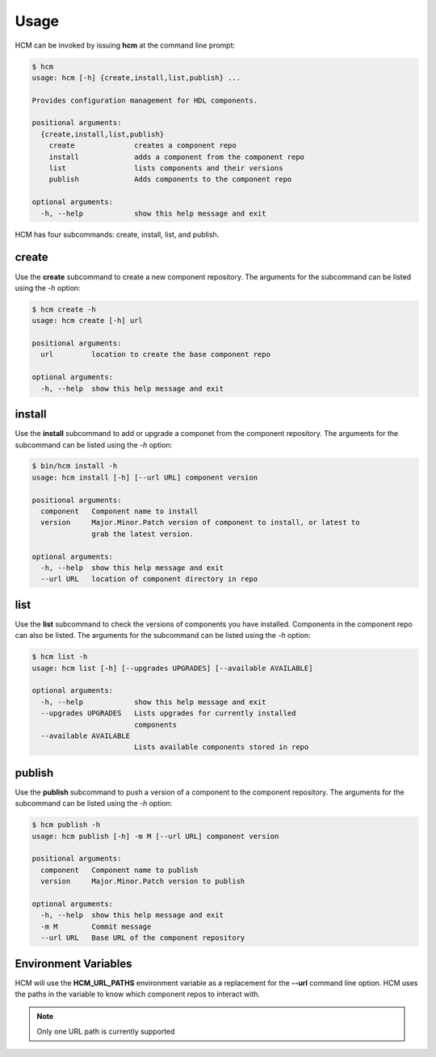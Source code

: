 Usage
=====

HCM can be invoked by issuing **hcm** at the command line prompt:

.. code-block:: bash

    $ hcm
    usage: hcm [-h] {create,install,list,publish} ...
    
    Provides configuration management for HDL components.
    
    positional arguments:
      {create,install,list,publish}
        create              creates a component repo
        install             adds a component from the component repo
        list                lists components and their versions
        publish             Adds components to the component repo
    
    optional arguments:
      -h, --help            show this help message and exit
    
HCM has four subcommands:  create, install, list, and publish.

create
------

Use the **create** subcommand to create a new component repository.
The arguments for the subcommand can be listed using the *-h* option:

.. code-block:: bash

    $ hcm create -h
    usage: hcm create [-h] url
    
    positional arguments:
      url         location to create the base component repo
    
    optional arguments:
      -h, --help  show this help message and exit

install
-------

Use the **install** subcommand to add or upgrade a componet from the component repository.
The arguments for the subcommand can be listed using the *-h* option:

.. code-block:: bash

    $ bin/hcm install -h
    usage: hcm install [-h] [--url URL] component version
    
    positional arguments:
      component   Component name to install
      version     Major.Minor.Patch version of component to install, or latest to
                  grab the latest version.
    
    optional arguments:
      -h, --help  show this help message and exit
      --url URL   location of component directory in repo

list
----

Use the **list** subcommand to check the versions of components you have installed.
Components in the component repo can also be listed.
The arguments for the subcommand can be listed using the *-h* option:

.. code-block:: bash

    $ hcm list -h
    usage: hcm list [-h] [--upgrades UPGRADES] [--available AVAILABLE]
    
    optional arguments:
      -h, --help            show this help message and exit
      --upgrades UPGRADES   Lists upgrades for currently installed
                            components
      --available AVAILABLE
                            Lists available components stored in repo

publish
-------

Use the **publish** subcommand to push a version of a component to the component repository.
The arguments for the subcommand can be listed using the *-h* option:

.. code-block:: bash

    $ hcm publish -h
    usage: hcm publish [-h] -m M [--url URL] component version
    
    positional arguments:
      component   Component name to publish
      version     Major.Minor.Patch version to publish
    
    optional arguments:
      -h, --help  show this help message and exit
      -m M        Commit message
      --url URL   Base URL of the component repository

Environment Variables
---------------------

HCM will use the **HCM_URL_PATHS** environment variable as a replacement for the **--url** command line option.
HCM uses the paths in the variable to know which component repos to interact with.

.. NOTE::  Only one URL path is currently supported
